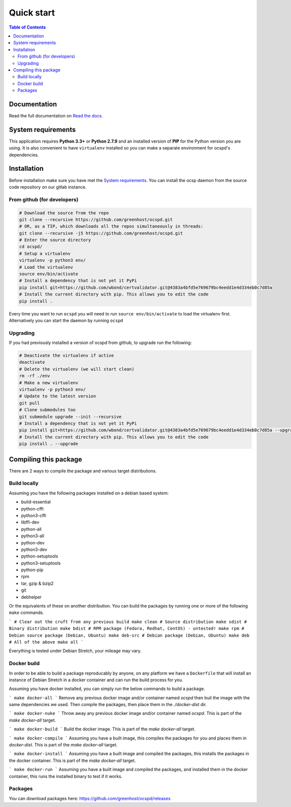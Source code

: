 ===========
Quick start
===========

.. contents:: Table of Contents
   :local:


Documentation
=============

Read the full documentation on
`Read the docs <https://ocspd.readthedocs.org/>`_.


System requirements
===================

This application requires **Python 3.3+** or **Python 2.7.9** and an installed
version of **PIP** for the Python version you are using. It is also convenient
to have ``virtualenv`` installed so you can make a separate environment for
ocspd's dependencies.

Installation
============

Before installation make sure you have met the `System requirements`_.
You can install the ocsp daemon from the source code repository on our gitlab
instance.

From github (for developers)
----------------------------

.. code-block:: bash

    # Download the source from the repo
    git clone --recursive https://github.com/greenhost/ocspd.git
    # OR, as a TIP, which downloads all the repos simultaneously in threads:
    git clone --recursive -j5 https://github.com/greenhost/ocspd.git
    # Enter the source directory
    cd ocspd/
    # Setup a virtualenv
    virtualenv -p python3 env/
    # Load the virtualenv
    source env/bin/activate
    # Install a dependency that is not yet it PyPi
    pip install git+https://github.com/wbond/certvalidator.git@4383a4bfd5e769679bc4eedd1e4d334eb0c7d85a
    # Install the current directory with pip. This allows you to edit the code
    pip install .

Every time you want to run ``ocspd`` you will need to run
``source env/bin/activate`` to load the virtualenv first. Alternatively you can
start the daemon by running ``ocspd``

Upgrading
---------

If you had previously installed a version of ocspd from github, to upgrade run
the following:

.. code-block:: bash

    # Deactivate the virtualenv if active
    deactivate
    # Delete the virtualenv (we will start clean)
    rm -rf ./env
    # Make a new virtualenv
    virtualenv -p python3 env/
    # Update to the latest version
    git pull
    # Clone submodules too
    git submodule upgrade --init --recursive
    # Install a dependency that is not yet it PyPi
    pip install git+https://github.com/wbond/certvalidator.git@4383a4bfd5e769679bc4eedd1e4d334eb0c7d85a --upgrade
    # Install the current directory with pip. This allows you to edit the code
    pip install . --upgrade

Compiling this package
======================

There are 2 ways to compile the package and various target distributions.

Build locally
-------------

Assuming you have the following packages installed on a debian based system:

- build-essential
- python-cffi
- python3-cffi
- libffi-dev
- python-all
- python3-all
- python-dev
- python3-dev
- python-setuptools
- python3-setuptools
- python-pip
- rpm
- tar, gzip & bzip2
- git
- debhelper

Or the equivalents of these on another distribution. You can build the packages
by running one or more of the following ``make`` commands.

```
# Clear out the cruft from any previous build
make clean
# Source distribution
make sdist
# Binary distribution
make bdist
# RPM package (Fedora, Redhat, CentOS) - untested!
make rpm
# Debian source package (Debian, Ubuntu)
make deb-src
# Debian package (Debian, Ubuntu)
make deb
# All of the above
make all
```

Everything is tested under Debian Stretch, your mileage may vary.

Docker build
------------

In order to be able to build a package reproducably by anyone, on any platform
we have a ``Dockerfile`` that will install an instance of Debian Stretch in a
docker container and can run the build process for you.

Assuming you have docker installed, you can simply run the below commands to
build a package.

```
make docker-all
```
Remove any previous docker image and/or container named `ocspd` then buil the
image with the same dependencies we used. Then compile the packages, then
place them in the `./docker-dist` dir.

```
make docker-nuke
```
Throw away any previous docker image and/or container named `ocspd`.
This is part of the `make docker-all` target.

```
make docker-build
```
Build the docker image. This is part of the `make docker-all` target.

```
make docker-compile
```
Assuming you have a built image, this compiles the packages for you and places
them in `docker-dist`. This is part of the `make docker-all` target.

```
make docker-install
```
Assuming you have a built image and compiled the packages, this installs the
packages in the docker container. This is part of the `make docker-all` target.

```
make docker-run
```
Assuming you have a built image and compiled the packages, and installed them
in the docker container, this runs the installed binary to test if it works.

Packages
--------

You can download packages here: https://github.com/greenhost/ocspd/releases
